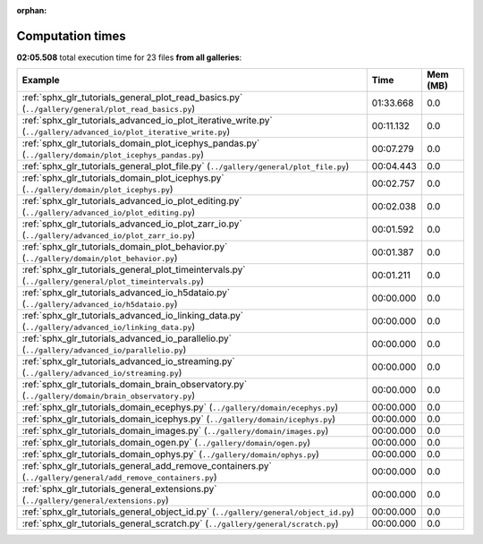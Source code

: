 
:orphan:

.. _sphx_glr_sg_execution_times:


Computation times
=================
**02:05.508** total execution time for 23 files **from all galleries**:

.. container::

  .. raw:: html

    <style scoped>
    <link href="https://cdnjs.cloudflare.com/ajax/libs/twitter-bootstrap/5.3.0/css/bootstrap.min.css" rel="stylesheet" />
    <link href="https://cdn.datatables.net/1.13.6/css/dataTables.bootstrap5.min.css" rel="stylesheet" />
    </style>
    <script src="https://code.jquery.com/jquery-3.7.0.js"></script>
    <script src="https://cdn.datatables.net/1.13.6/js/jquery.dataTables.min.js"></script>
    <script src="https://cdn.datatables.net/1.13.6/js/dataTables.bootstrap5.min.js"></script>
    <script type="text/javascript" class="init">
    $(document).ready( function () {
        $('table.sg-datatable').DataTable({order: [[1, 'desc']]});
    } );
    </script>

  .. list-table::
   :header-rows: 1
   :class: table table-striped sg-datatable

   * - Example
     - Time
     - Mem (MB)
   * - :ref:`sphx_glr_tutorials_general_plot_read_basics.py` (``../gallery/general/plot_read_basics.py``)
     - 01:33.668
     - 0.0
   * - :ref:`sphx_glr_tutorials_advanced_io_plot_iterative_write.py` (``../gallery/advanced_io/plot_iterative_write.py``)
     - 00:11.132
     - 0.0
   * - :ref:`sphx_glr_tutorials_domain_plot_icephys_pandas.py` (``../gallery/domain/plot_icephys_pandas.py``)
     - 00:07.279
     - 0.0
   * - :ref:`sphx_glr_tutorials_general_plot_file.py` (``../gallery/general/plot_file.py``)
     - 00:04.443
     - 0.0
   * - :ref:`sphx_glr_tutorials_domain_plot_icephys.py` (``../gallery/domain/plot_icephys.py``)
     - 00:02.757
     - 0.0
   * - :ref:`sphx_glr_tutorials_advanced_io_plot_editing.py` (``../gallery/advanced_io/plot_editing.py``)
     - 00:02.038
     - 0.0
   * - :ref:`sphx_glr_tutorials_advanced_io_plot_zarr_io.py` (``../gallery/advanced_io/plot_zarr_io.py``)
     - 00:01.592
     - 0.0
   * - :ref:`sphx_glr_tutorials_domain_plot_behavior.py` (``../gallery/domain/plot_behavior.py``)
     - 00:01.387
     - 0.0
   * - :ref:`sphx_glr_tutorials_general_plot_timeintervals.py` (``../gallery/general/plot_timeintervals.py``)
     - 00:01.211
     - 0.0
   * - :ref:`sphx_glr_tutorials_advanced_io_h5dataio.py` (``../gallery/advanced_io/h5dataio.py``)
     - 00:00.000
     - 0.0
   * - :ref:`sphx_glr_tutorials_advanced_io_linking_data.py` (``../gallery/advanced_io/linking_data.py``)
     - 00:00.000
     - 0.0
   * - :ref:`sphx_glr_tutorials_advanced_io_parallelio.py` (``../gallery/advanced_io/parallelio.py``)
     - 00:00.000
     - 0.0
   * - :ref:`sphx_glr_tutorials_advanced_io_streaming.py` (``../gallery/advanced_io/streaming.py``)
     - 00:00.000
     - 0.0
   * - :ref:`sphx_glr_tutorials_domain_brain_observatory.py` (``../gallery/domain/brain_observatory.py``)
     - 00:00.000
     - 0.0
   * - :ref:`sphx_glr_tutorials_domain_ecephys.py` (``../gallery/domain/ecephys.py``)
     - 00:00.000
     - 0.0
   * - :ref:`sphx_glr_tutorials_domain_icephys.py` (``../gallery/domain/icephys.py``)
     - 00:00.000
     - 0.0
   * - :ref:`sphx_glr_tutorials_domain_images.py` (``../gallery/domain/images.py``)
     - 00:00.000
     - 0.0
   * - :ref:`sphx_glr_tutorials_domain_ogen.py` (``../gallery/domain/ogen.py``)
     - 00:00.000
     - 0.0
   * - :ref:`sphx_glr_tutorials_domain_ophys.py` (``../gallery/domain/ophys.py``)
     - 00:00.000
     - 0.0
   * - :ref:`sphx_glr_tutorials_general_add_remove_containers.py` (``../gallery/general/add_remove_containers.py``)
     - 00:00.000
     - 0.0
   * - :ref:`sphx_glr_tutorials_general_extensions.py` (``../gallery/general/extensions.py``)
     - 00:00.000
     - 0.0
   * - :ref:`sphx_glr_tutorials_general_object_id.py` (``../gallery/general/object_id.py``)
     - 00:00.000
     - 0.0
   * - :ref:`sphx_glr_tutorials_general_scratch.py` (``../gallery/general/scratch.py``)
     - 00:00.000
     - 0.0
